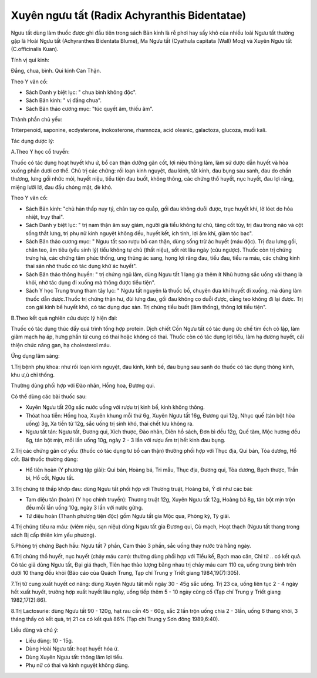 .. _plants_nguu_tat:

Xuyên ngưu tất (Radix Achyranthis Bidentatae)
#############################################

Ngưu tất dùng làm thuốc được ghi đầu tiên trong sách Bản kinh là rễ phơi
hay sấy khô của nhiều loài Ngưu tất thường gặp là Hoài Ngưu tất
(Achyranthes Bidentata Blume), Ma Ngưu tất (Cyathula capitata (Wall)
Moq) và Xuyên Ngưu tất (C.officinalis Kuan).

Tính vị qui kinh:

Đắng, chua, bình. Qui kinh Can Thận.

Theo Y văn cổ:

-  Sách Danh y biệt lục: " chua bình không độc".
-  Sách Bản kinh: " vị đắng chua".
-  Sách Bản thảo cương mục: "túc quyết âm, thiếu âm".

Thành phần chủ yếu:

Triterpenoid, saponine, ecdysterone, inokosterone, rhamnoza, acid
oleanic, galactoza, glucoza, muối kali.

Tác dụng dược lý:

A.Theo Y học cổ truyền:

Thuốc có tác dụng hoạt huyết khu ứ, bổ can thận dưỡng gân cốt, lợi niệu
thông lâm, làm sứ dược dẫn huyết và hỏa xuống phần dưới cơ thể. Chủ trị
các chứng: rối loạn kinh nguyệt, đau kinh, tắt kinh, đau bụng sau sanh,
đau do chấn thương, lưng gối nhức mỏi, huyết niệu, tiểu tiện đau buốt,
không thông, các chứng thổ huyết, nục huyết, đau lợi răng, miệng lưỡi
lở, đau đầu chóng mặt, đẻ khó.

Theo Y văn cổ:

-  Sách Bản kinh: "chủ hàn thấp nuy tý, chân tay co quắp, gối đau không
   duỗi được, trục huyết khí, lở lóet do hỏa nhiệt, trụy thai".
-  Sách Danh y biệt lục: " trị nam thận âm suy giảm, người già tiểu
   không tự chủ, tăng cốt tủy, trị đau trong não và cột sống thắt lưng,
   trị phụ nữ kinh nguyệt không đều, huyết kết, ích tinh, lợi âm khí,
   giảm tóc bạc".
-  Sách Bản thảo cương mục: " Ngưu tất sao rượu bổ can thận, dùng sống
   trừ ác huyết (máu độc). Trị đau lưng gối, chân teo, âm tiêu (yếu
   sinh lý) tiểu không tự chủ (thất niệu), sốt rét lâu ngày (cửu
   ngược). Thuốc còn trị chứng trưng hà, các chứng tâm phúc thống, ung
   thũng ác sang, họng lợi răng đau, tiểu đau, tiểu ra máu, các chứng
   kinh thai sản nhờ thuốc có tác dụng khử ác huyết".
-  Sách Bản thảo thông huyền: " trị chứng ngũ lâm, dùng Ngưu tất 1 lạng
   gia thêm ít Nhũ hương sắc uống vài thang là khỏi, nhờ tác dụng đi
   xuống mà thông được tiểu tiện".
-  Sách Y học Trung trung tham tây lục: " Ngưu tất nguyên là thuốc bổ,
   chuyên đưa khí huyết đi xuống, mà dùng làm thuốc dẫn dược.Thuốc trị
   chứng thận hư, đùi lưng đau, gối đau không co duỗi được, cẳng teo
   không đi lại được. Trị con gái kinh bế huyết khô, có tác dụng dục
   sản. Trị chứng tiểu buốt (lâm thống), thông lợi tiểu tiện".

B.Theo kết quả nghiên cứu dược lý hiện đại:

Thuốc có tác dụng thúc đẩy quá trình tổng hợp protein. Dịch chiết Cồn
Ngưu tất có tác dụng ức chế tim ếch cô lập, làm giãm mạch hạ áp, hưng
phấn tử cung có thai hoặc không có thai. Thuốc còn có tác dụng lợi tiểu,
làm hạ đường huyết, cải thiện chức năng gan, hạ cholesterol máu.

Ứng dụng lâm sàng:

1.Trị bệnh phụ khoa: như rối loạn kinh nguyệt, đau kinh, kinh bế, đau
bụng sau sanh do thuốc có tác dụng thông kinh, khu ư,ù chỉ thống.

Thường dùng phối hợp với Đào nhân, Hồng hoa, Đương qui.

Có thể dùng các bài thuốc sau:

-  Xuyên Ngưu tất 20g sắc nước uống với rượu trị kinh bế, kinh không
   thông.
-  Thóat hoa tiễn: Hồng hoa, Xuyên khung mỗi thứ 6g, Xuyên Ngưu tất 16g,
   Đương qui 12g, Nhục quế (tán bột hòa uống) 3g, Xa tiền tử 12g, sắc
   uống trị sinh khó, thai chết lưu không ra.
-  Ngưu tất tán: Ngưu tất, Đương qui, Xích thược, Đào nhân, Diên hồ
   sách, Đơn bì đều 12g, Quế tăm, Mộc hương đều 6g, tán bột mịn, mỗi lần
   uống 10g, ngày 2 - 3 lần với rượu ấm trị hết kinh đau bụng.

2.Trị các chứng gân cơ yếu: (thuốc có tác dụng tư bổ can thận) thường
phối hợp với Thục địa, Qui bản, Tỏa dương, Hổ cốt. Bài thuốc thường
dùng:

-  Hổ tiên hoàn (Y phương tập giải): Qui bản, Hoàng bá, Tri mẫu, Thục
   địa, Đương qui, Tỏa dương, Bạch thược, Trần bì, Hổ cốt, Ngưu tất.

3.Trị chứng tê thấp khớp đau: dùng Ngưu tất phối hợp với Thương truật,
Hoàng bá, Ý dĩ như các bài:

-  Tam diệu tán (hoàn) (Y học chính truyền): Thương truật 12g, Xuyên
   Ngưu tất 12g, Hoàng bá 8g, tán bột mịn trộn đều mỗi lần uống 10g,
   ngày 3 lần với nước gừng.
-  Tứ diệu hoàn (Thanh phương tiện độc) gồm Ngưu tất gia Mộc qua, Phòng
   kỷ, Tỳ giải.

4.Trị chứng tiểu ra máu: (viêm niệu, sạn niệu) dùng Ngưu tất gia Đương
qui, Cù mạch, Hoạt thạch (Ngưu tất thang trong sách Bị cấp thiên kim
yếu phương).

5.Phòng trị chứng Bạch hầu: Ngưu tất 7 phần, Cam thảo 3 phần, sắc uống
thay nước trà hằng ngày.

6.Trị chứng thổ huyết, nục huyết (chảy máu cam): thường dùng phối hợp
với Tiểu kế, Bạch mao căn, Chi tử .. có kết quả. Có tác giả dùng Ngưu
tất, Đại giá thạch, Tiên hạc thảo lượng bằng nhau trị chảy máu cam 110
ca, uống trung bình trên dưới 10 thang đều khỏi (Báo cáo của Quách
Trung, Tạp chí Trung y Triết giang 1984,19(7):305).

7.Trị tử cung xuất huyết cơ năng: dùng Xuyên Ngưu tất mỗi ngày 30 - 45g
sắc uống. Trị 23 ca, uống liên tục 2 - 4 ngày hết xuất huyết, trường hợp
xuất huyết lâu ngày, uống tiếp thêm 5 - 10 ngày cũng cố (Tạp chí Trung
y Triết giang 1982,17(2):86).

8.Trị Lactosurie: dùng Ngưu tất 90 - 120g, hạt rau cần 45 - 60g, sắc 2
lần trộn uống chia 2 - 3lần, uống 6 thang khỏi, 3 tháng thấy có kết quả,
trị 21 ca có kết quả 86% (Tạp chí Trung y Sơn đông 1989,6:40).

Liều dùng và chú ý:

-  Liều dùng: 10 - 15g.
-  Dùng Hoài Ngưu tất: hoạt huyết hóa ứ.
-  Dùng Xuyên Ngưu tất: thông lâm lợi tiểu.
-  Phụ nữ có thai và kinh nguyệt không dùng.

..  image:: NGUUTAT.JPG
   :width: 50px
   :height: 50px
   :target: NGUUTAT_.htm
